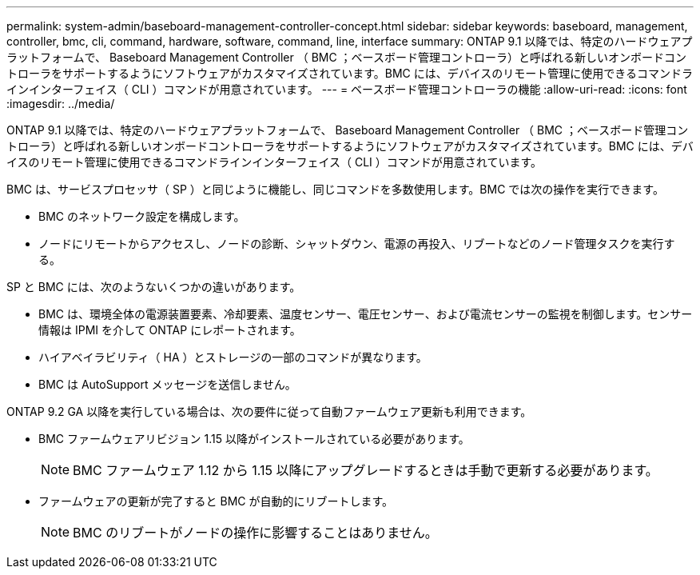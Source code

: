 ---
permalink: system-admin/baseboard-management-controller-concept.html 
sidebar: sidebar 
keywords: baseboard, management, controller, bmc, cli, command, hardware, software, command, line, interface 
summary: ONTAP 9.1 以降では、特定のハードウェアプラットフォームで、 Baseboard Management Controller （ BMC ；ベースボード管理コントローラ）と呼ばれる新しいオンボードコントローラをサポートするようにソフトウェアがカスタマイズされています。BMC には、デバイスのリモート管理に使用できるコマンドラインインターフェイス（ CLI ）コマンドが用意されています。 
---
= ベースボード管理コントローラの機能
:allow-uri-read: 
:icons: font
:imagesdir: ../media/


[role="lead"]
ONTAP 9.1 以降では、特定のハードウェアプラットフォームで、 Baseboard Management Controller （ BMC ；ベースボード管理コントローラ）と呼ばれる新しいオンボードコントローラをサポートするようにソフトウェアがカスタマイズされています。BMC には、デバイスのリモート管理に使用できるコマンドラインインターフェイス（ CLI ）コマンドが用意されています。

BMC は、サービスプロセッサ（ SP ）と同じように機能し、同じコマンドを多数使用します。BMC では次の操作を実行できます。

* BMC のネットワーク設定を構成します。
* ノードにリモートからアクセスし、ノードの診断、シャットダウン、電源の再投入、リブートなどのノード管理タスクを実行する。


SP と BMC には、次のようないくつかの違いがあります。

* BMC は、環境全体の電源装置要素、冷却要素、温度センサー、電圧センサー、および電流センサーの監視を制御します。センサー情報は IPMI を介して ONTAP にレポートされます。
* ハイアベイラビリティ（ HA ）とストレージの一部のコマンドが異なります。
* BMC は AutoSupport メッセージを送信しません。


ONTAP 9.2 GA 以降を実行している場合は、次の要件に従って自動ファームウェア更新も利用できます。

* BMC ファームウェアリビジョン 1.15 以降がインストールされている必要があります。
+
[NOTE]
====
BMC ファームウェア 1.12 から 1.15 以降にアップグレードするときは手動で更新する必要があります。

====
* ファームウェアの更新が完了すると BMC が自動的にリブートします。
+
[NOTE]
====
BMC のリブートがノードの操作に影響することはありません。

====

